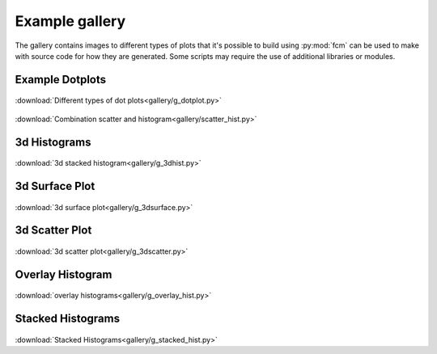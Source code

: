.. py:currentmodule:: fcm

Example gallery
###############
The gallery contains images to different types of plots that it's possible to build
using :py:mod:`fcm` can be used to make with source code for how they are generated.
Some scripts may require the use of additional libraries or modules.

Example Dotplots
****************
.. figure:: gallery/dotplots.png
   :align: center
   :height: 400px
   :alt: different types of dot plots
   :figclass: align-center
   
:download:`Different types of dot plots<gallery/g_dotplot.py>`

.. figure:: gallery/scatter_hist.png
   :align: center
   :height: 400px
   :alt: combination plot
   :figclass: align-center

:download:`Combination scatter and histogram<gallery/scatter_hist.py>`

3d Histograms
*************
.. figure:: gallery/3d_hist.png
   :align: center
   :height: 400px
   :alt: 3d stack of histograms
   :figclass: align-center

:download:`3d stacked histogram<gallery/g_3dhist.py>`

3d Surface Plot
***************
.. figure:: gallery/3d_surface.png
   :align: center
   :height: 400px
   :alt: 3d surface plot
   :figclass: align_center
   
:download:`3d surface plot<gallery/g_3dsurface.py>`

3d Scatter Plot
***************
.. figure:: gallery/3d_scatter.png
   :align: center
   :height: 400px
   :alt: 3d scatter plot
   :figclass: align_center
   
:download:`3d scatter plot<gallery/g_3dscatter.py>`

Overlay Histogram
*****************
.. figure:: gallery/overlay_hist.png
   :align: center
   :height: 400px
   :alt: overlay histograms
   :figclass: align_center
   
:download:`overlay histograms<gallery/g_overlay_hist.py>`

Stacked Histograms
******************
.. figure:: gallery/stacked_hist.png
   :align: center
   :width: 400px
   :alt: stacked histograms
   :figclass: align_center
  
:download:`Stacked Histograms<gallery/g_stacked_hist.py>`
